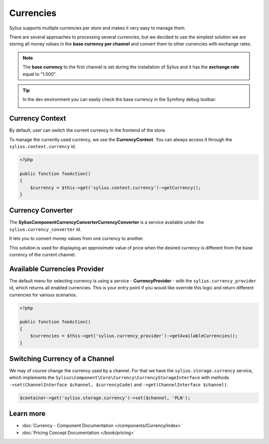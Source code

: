.. index::
   single: Currencies

Currencies
==========

Sylius supports multiple currencies per store and makes it very easy to manage them.

There are several approaches to processing several currencies, but we decided to use the simplest solution
we are storing all money values in the **base currency per channel** and convert them to other currencies with exchange rates.

.. note::

    The **base currency** to the first channel is set during the installation of Sylius and it has the **exchange rate** equal to "1.000".

.. tip::

    In the dev environment you can easily check the base currency in the Symfony debug toolbar:

    .. image:: ../_images/toolbar.png
        :align: center

Currency Context
----------------

By default, user can switch the current currency in the frontend of the store.

To manage the currently used currency, we use the **CurrencyContext**. You can always access it through the ``sylius.context.currency`` id.

.. code-block:: php

    <?php

    public function fooAction()
    {
        $currency = $this->get('sylius.context.currency')->getCurrency();
    }

Currency Converter
------------------

The **Sylius\Component\Currency\Converter\CurrencyConverter** is a service available under the ``sylius.currency_converter`` id.

It lets you to convert money values from one currency to another.

This solution is used for displaying an *approximate* value of price when the desired currency is different from the base currency of the current channel.

Available Currencies Provider
-----------------------------

The default menu for selecting currency is using a service - **CurrencyProvider** - with the ``sylius.currency_provider`` id, which returns all enabled currencies.
This is your entry point if you would like override this logic and return different currencies for various scenarios.

.. code-block:: php

    <?php

    public function fooAction()
    {
        $currencies = $this->get('sylius.currency_provider')->getAvailableCurrencies();
    }

Switching Currency of a Channel
-------------------------------

We may of course change the currency used by a channel. For that we have the ``sylius.storage.currency`` service, which implements
the ``Sylius\Component\Core\Currency\CurrencyStorageInterface`` with methods
``->set(ChannelInterface $channel, $currencyCode)`` and ``->get(ChannelInterface $channel)``.

.. code-block:: php

    $container->get('sylius.storage.currency')->set($channel, 'PLN');

Learn more
----------

* :doc:`Currency - Component Documentation </components/Currency/index>`
* :doc:`Pricing Concept Documentation </book/pricing>`
